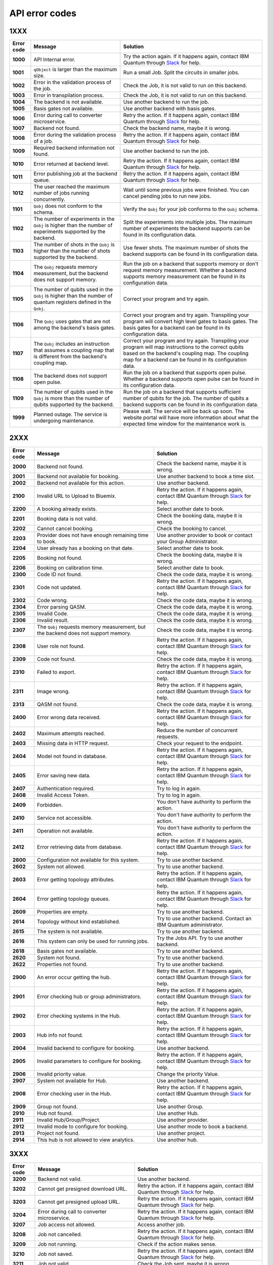 .. _errors:

###############
API error codes
###############

1XXX
====
.. _error1xxx:

.. list-table::
  :header-rows: 1

  * - Error code
    - Message
    - Solution

  * - .. _error1000:

      **1000**
    - API Internal error.
    - Try the action again. If it happens again, contact IBM Quantum through `Slack <https://ibm.co/joinqiskitslack>`_ for help.

  * - .. _error1001:

      **1001**
    - ``qObject`` is larger than the maximum size.
    - Run a small Job. Split the circuits in smaller jobs.

  * - .. _error1002:

      **1002**
    - Error in the validation process of the job.
    - Check the Job, it is not valid to run on this backend.

  * - .. _error1003:

      **1003**
    - Error in transpilation process.
    - Check the Job, it is not valid to run on this backend.

  * - .. _error1004:

      **1004**
    - The backend is not available.
    - Use another backend to run the job.

  * - .. _error1005:

      **1005**
    - Basis gates not available.
    - Use another backend with basis gates.


  * - .. _error1006:

      **1006**
    - Error during call to converter microservice.
    - Retry the action. If it happens again, contact IBM Quantum through `Slack <https://ibm.co/joinqiskitslack>`__ for help.

  * - .. _error1007:

      **1007**
    - Backend not found.
    - Check the backend name, maybe it is wrong.

  * - .. _error1008:

      **1008**
    - Error during the validation process of a job.
    - Retry the action. If it happens again, contact IBM Quantum through `Slack <https://ibm.co/joinqiskitslack>`__ for help.

  * - .. _error1009:

      **1009**
    - Required backend information not found.
    - Use another backend to run the job.

  * - .. _error1010:

      **1010**
    - Error returned at backend level.
    - Retry the action. If it happens again, contact IBM Quantum through `Slack <https://ibm.co/joinqiskitslack>`__ for help.

  * - .. _error1011:

      **1011**
    - Error publishing job at the backend queue.
    - Retry the action. If it happens again, contact IBM Quantum through `Slack <https://ibm.co/joinqiskitslack>`__ for help.

  * - .. _error1012:

      **1012**
    - The user reached the maximum number of jobs running concurrently.
    - Wait until some previous jobs were finished. You can cancel pending jobs to run new jobs.

  * - .. _error1101:

      **1101**
    - ``Qobj`` does not conform to the schema.
    - Verify the ``Qobj`` for your job conforms to the ``Qobj`` schema.

  * - .. _error1102:

      **1102**
    - The number of experiments in the ``Qobj`` is higher than the number of experiments supported by the backend.
    - Split the experiments into multiple jobs. The maximum number of experiments the backend supports can be found in its configuration data.

  * - .. _error1103:

      **1103**
    - The number of shots in the ``Qobj`` is higher than the number of shots supported by the backend.
    - Use fewer shots. The maximum number of shots the backend supports can be found in its configuration data.

  * - .. _error1104:

      **1104**
    - The ``Qobj`` requests memory measurement, but the backend does not support memory.
    - Run the job on a backend that supports memory or don't request memory measurement. Whether a backend supports memory measurement can be found in its configuration data.

  * - .. _error1105:

      **1105**
    - The number of qubits used in the ``Qobj`` is higher than the number of quantum registers defined in the ``Qobj``.
    - Correct your program and try again.


  * - .. _error1106:

      **1106**
    - The ``Qobj`` uses gates that are not among the backend's basis gates.
    - Correct your program and try again. Transpiling your program will convert high level gates to basis gates. The basis gates for a backend can be found in its configuration data.

  * - .. _error1107:

      **1107**
    - The ``Qobj`` includes an instruction that assumes a coupling map that is different from the backend's coupling map.
    - Correct your program and try again. Transpiling your program will map instructions to the correct qubits based on the backend's coupling map. The coupling map for a backend can be found in its configuration data.

  * - .. _error1108:

      **1108**
    - The backend does not support open pulse.
    - Run the job on a backend that supports open pulse. Whether a backend supports open pulse can be found in its configuration data.

  * - .. _error1109:

      **1109**
    - The number of qubits used in the ``Qobj`` is more than the number of qubits supported by the backend.
    - Run the job on a backend that supports sufficient number of qubits for the job. The number of qubits a backend supports can be found in its configuration data.

  * - .. _error1999:

      **1999**
    - Planned outage. The service is undergoing maintenance.
    - Please wait. The service will be back up soon. The website portal will have more information about what the expected time window for the maintenance work is.


2XXX
====
.. _error2xxx:

.. list-table::
  :header-rows: 1

  * - Error code
    - Message
    - Solution

  * - .. _error2000:

      **2000**
    - Backend not found.
    - Check the backend name, maybe it is wrong.

  * - .. _error2001:

      **2001**
    - Backend not available for booking.
    - Use another backend to book a time slot.

  * - .. _error2002:

      **2002**
    - Backend not available for this action.
    - Use another backend.

  * - .. _error2100:

      **2100**
    - Invalid URL to Upload to Bluemix.
    - Retry the action. If it happens again, contact IBM Quantum through `Slack <https://ibm.co/joinqiskitslack>`__ for help.

  * - .. _error2200:

      **2200**
    - A booking already exists.
    - Select another date to book.

  * - .. _error2201:

      **2201**
    - Booking data is not valid.
    - Check the booking data, maybe it is wrong.


  * - .. _error2202:

      **2202**
    - Cannot cancel booking.
    - Check the booking to cancel.

  * - .. _error2203:

      **2203**
    - Provider does not have enough remaining time to book.
    - Use another provider to book or contact your Group Administrator.

  * - .. _error2204:

      **2204**
    - User already has a booking on that date.
    - Select another date to book.

  * - .. _error2205:

      **2205**
    - Booking not found.
    - Check the booking data, maybe it is wrong.

  * - .. _error2206:

      **2206**
    - Booking on calibration time.
    - Select another date to book.

  * - .. _error2300:

      **2300**
    - Code ID not found.
    - Check the code data, maybe it is wrong.

  * - .. _error2301:

      **2301**
    - Code not updated.
    - Retry the action. If it happens again, contact IBM Quantum through `Slack <https://ibm.co/joinqiskitslack>`__ for help.

  * - .. _error2302:

      **2302**
    - Code wrong.
    - Check the code data, maybe it is wrong.

  * - .. _error2304:

      **2304**
    - Error parsing QASM.
    - Check the code data, maybe it is wrong.


  * - .. _error2305:

      **2305**
    - Invalid Code.
    - Check the code data, maybe it is wrong.

  * - .. _error2306:

      **2306**
    - Invalid result.
    - Check the code data, maybe it is wrong.

  * - .. _error2307:

      **2307**
    - The ``Qobj`` requests memory measurement, but the backend does not support memory.
    - Check the code data, maybe it is wrong.

  * - .. _error2308:

      **2308**
    - User role not found.
    - Retry the action. If it happens again, contact IBM Quantum through `Slack <https://ibm.co/joinqiskitslack>`__ for help.


  * - .. _error2309:

      **2309**
    - Code not found.
    - Check the code data, maybe it is wrong.


  * - .. _error2310:

      **2310**
    - Failed to export.
    - Retry the action. If it happens again, contact IBM Quantum through `Slack <https://ibm.co/joinqiskitslack>`__ for help.

  * - .. _error2311:

      **2311**
    - Image wrong.
    - Retry the action. If it happens again, contact IBM Quantum through `Slack <https://ibm.co/joinqiskitslack>`__ for help.

  * - .. _error2313:

      **2313**
    - QASM not found.
    - Check the code data, maybe it is wrong.

  * - .. _error2400:

      **2400**
    - Error wrong data received.
    - Retry the action. If it happens again, contact IBM Quantum through `Slack <https://ibm.co/joinqiskitslack>`__ for help.

  * - .. _error2402:

      **2402**
    - Maximum attempts reached.
    - Reduce the number of concurrent requests.

  * - .. _error2403:

      **2403**
    - Missing data in HTTP request.
    - Check your request to the endpoint.


  * - .. _error2404:

      **2404**
    - Model not found in database.
    - Retry the action. If it happens again, contact IBM Quantum through `Slack <https://ibm.co/joinqiskitslack>`__ for help.

  * - .. _error2405:

      **2405**
    - Error saving new data.
    - Retry the action. If it happens again, contact IBM Quantum through `Slack <https://ibm.co/joinqiskitslack>`__ for help.

  * - .. _error2407:

      **2407**
    - Authentication required.
    - Try to log in again.

  * - .. _error2408:

      **2408**
    - Invalid Access Token.
    - Try to log in again.

  * - .. _error2409:

      **2409**
    - Forbidden.
    - You don't have authority to perform the action.

  * - .. _error2410:

      **2410**
    - Service not accessible.
    - You don't have authority to perform the action.

  * - .. _error2411:

      **2411**
    - Operation not available.
    - You don't have authority to perform the action.

  * - .. _error2412:

      **2412**
    - Error retrieving data from database.
    - Retry the action. If it happens again, contact IBM Quantum through `Slack <https://ibm.co/joinqiskitslack>`__ for help.

  * - .. _error2600:

      **2600**
    - Configuration not available for this system.
    - Try to use another backend.

  * - .. _error2602:

      **2602**
    - System not allowed.
    - Try to use another backend.

  * - .. _error2603:

      **2603**
    - Error getting topology attributes.
    - Retry the action. If it happens again, contact IBM Quantum through `Slack <https://ibm.co/joinqiskitslack>`__ for help.


  * - .. _error2604:

      **2604**
    - Error getting topology queues.
    - Retry the action. If it happens again, contact IBM Quantum through `Slack <https://ibm.co/joinqiskitslack>`__ for help.

  * - .. _error2609:

      **2609**
    - Properties are empty.
    - Try to use another backend.

  * - .. _error2614:

      **2614**
    - Topology without kind established.
    - Try to use another backend. Contact an IBM Quantum administrator.

  * - .. _error2615:

      **2615**
    - The system is not available.
    - Try to use another backend.

  * - .. _error2616:

      **2616**
    - This system can only be used for running jobs.
    - Try the Jobs API. Try to use another backend.

  * - .. _error2618:

      **2618**
    - Basis gates not available.
    - Try to use another backend.

  * - .. _error2620:

      **2620**
    - System not found.
    - Try to use another backend.

  * - .. _error2622:

      **2622**
    - Properties not found.
    - Try to use another backend.

  * - .. _error2900:

      **2900**
    - An error occur getting the hub.
    - Retry the action. If it happens again, contact IBM Quantum through `Slack <https://ibm.co/joinqiskitslack>`__ for help.

  * - .. _error2901:

      **2901**
    - Error checking hub or group administrators.
    - Retry the action. If it happens again, contact IBM Quantum through `Slack <https://ibm.co/joinqiskitslack>`__ for help.

  * - .. _error2902:

      **2902**
    - Error checking systems in the Hub.
    - Retry the action. If it happens again, contact IBM Quantum through `Slack <https://ibm.co/joinqiskitslack>`__ for help.

  * - .. _error2903:

      **2903**
    - Hub info not found.
    - Retry the action. If it happens again, contact IBM Quantum through `Slack <https://ibm.co/joinqiskitslack>`__ for help.


  * - .. _error2904:

      **2904**
    - Invalid backend to configure for booking.
    - Use another backend.

  * - .. _error2905:

      **2905**
    - Invalid parameters to configure for booking.
    - Retry the action. If it happens again, contact IBM Quantum through `Slack <https://ibm.co/joinqiskitslack>`__ for help.

  * - .. _error2906:

      **2906**
    - Invalid priority value.
    - Change the priority Value.

  * - .. _error2907:

      **2907**
    - System not available for Hub.
    - Use another backend.

  * - .. _error2908:

      **2908**
    - Error checking user in the Hub.
    - Retry the action. If it happens again, contact IBM Quantum through `Slack <https://ibm.co/joinqiskitslack>`__ for help.

  * - .. _error2909:

      **2909**
    - Group not found.
    - Use another Group.

  * - .. _error2910:

      **2910**
    - Hub not found.
    - Use another Hub.

  * - .. _error2911:

      **2911**
    - Invalid Hub/Group/Project.
    - Use another provider.

  * - .. _error2912:

      **2912**
    - Invalid mode to configure for booking.
    - Use another mode to book a backend.

  * - .. _error2913:

      **2913**
    - Project not found.
    - Use another project.

  * - .. _error2914:

      **2914**
    - This hub is not allowed to view analytics.
    - Use another hub.

3XXX
====
.. _error3xxx:

.. list-table::
  :header-rows: 1

  * - Error code
    - Message
    - Solution

  * - .. _error3200:

      **3200**
    - Backend not valid.
    - Use another backend.

  * - .. _error3202:

      **3202**
    - Cannot get presigned download URL.
    - Retry the action. If it happens again, contact IBM Quantum through `Slack <https://ibm.co/joinqiskitslack>`__ for help.

  * - .. _error3203:

      **3203**
    - Cannot get presigned upload URL.
    - Retry the action. If it happens again, contact IBM Quantum through `Slack <https://ibm.co/joinqiskitslack>`__ for help.

  * - .. _error3204:

      **3204**
    - Error during call to converter microservice.
    - Retry the action. If it happens again, contact IBM Quantum through `Slack <https://ibm.co/joinqiskitslack>`__ for help.


  * - .. _error3207:

      **3207**
    - Job access not allowed.
    - Access another job.

  * - .. _error3208:

      **3208**
    - Job not cancelled.
    - Retry the action. If it happens again, contact IBM Quantum through `Slack <https://ibm.co/joinqiskitslack>`__ for help.

  * - .. _error3209:

      **3209**
    - Job not running.
    - Check if the action makes sense.

  * - .. _error3210:

      **3210**
    - Job not saved.
    - Retry the action. If it happens again, contact IBM Quantum through `Slack <https://ibm.co/joinqiskitslack>`__ for help.

  * - .. _error3211:

      **3211**
    - Job not valid.
    - Check the Job sent, maybe it is wrong.

  * - .. _error3212:

      **3212**
    - Job not validated.
    - Retry the action. If it happens again, contact IBM Quantum through `Slack <https://ibm.co/joinqiskitslack>`__ for help.

  * - .. _error3213:

      **3213**
    - Job status not valid.
    - Retry the action. If it happens again, contact IBM Quantum through `Slack <https://ibm.co/joinqiskitslack>`__ for help.

  * - .. _error3214:

      **3214**
    - Job transition not valid.
    - Retry the action. If it happens again, contact IBM Quantum through `Slack <https://ibm.co/joinqiskitslack>`__ for help.

  * - .. _error3215:

      **3215**
    - Job without code identifier.
    - Check the Job sent, maybe it is wrong.


  * - .. _error3216:

      **3216**
    - Limit not valid.
    - Change the limit sent into the request.

  * - .. _error3218:

      **3218**
    - Number of Shots not allowed.
    - Change the number of shots.

  * - .. _error3220:

      **3220**
    - Payload not valid.
    - Change the body sent into the request. Maybe its format is wrong.

  * - .. _error3224:

      **3224**
    - Q-Object memory not allowed.
    - Disable the memory parameter in the Job.


  * - .. _error3226:

      **3226**
    - Q-Object not valid.
    - Check the format of the Job. Maybe it is wrong.


  * - .. _error3228:

      **3228**
    - Q-Object-External-Storage property not allowed in this backend.
    - Send the content of the Job inside of the body.

  * - .. _error3229:

      **3229**
    - QASM no longer accepted.
    - Use Q-Object format.

  * - .. _error3230:

      **3230**
    - Seed not allowed.
    - Don't send seed parameter.

  * - .. _error3233:

      **3233**
    - The job can't be created.
    - Retry the action. If it happens again, contact IBM Quantum through `Slack <https://ibm.co/joinqiskitslack>`__ for help.

  * - .. _error3234:

      **3234**
    - The job can't be validated.
    - Retry the action. If it happens again, contact IBM Quantum through `Slack <https://ibm.co/joinqiskitslack>`__ for help.

  * - .. _error3235:

      **3235**
    - Job cost cannot be calculated.
    - Retry the action. If it happens again, contact IBM Quantum through `Slack <https://ibm.co/joinqiskitslack>`__ for help.


  * - .. _error3236:

      **3236**
    - The job is empty.
    - Check the job sent. Maybe it is empty.

  * - .. _error3237:

      **3237**
    - The job is invalid.
    - Check the job sent. Maybe it is wrong.

  * - .. _error3239:

      **3239**
    - Number of registers exceed the number of qubits.
    - Define the same ``creg`` as ``qreg``.

  * - .. _error3242:

      **3242**
    - Circuit count exceeded.
    - Send smaller number of circuits in the Job.

  * - .. _error3243:

      **3243**
    - Circuit is too big.
    - Reduce the content of the circuit.

  * - .. _error3245:

      **3245**
    - The queue is disabled.
    - Use another backend.

  * - .. _error3246:

      **3246**
    - The queue is unavailable.
    - Use another backend.

  * - .. _error3248:

      **3248**
    - Your job is too long.
    - Reduce the content of the job.

  * - .. _error3249:

      **3249**
    - Job fields are empty.
    - Check the Job content. Maybe it is empty.

  * - .. _error3250:

      **3250**
    - Job not found.
    - Check the job ID to query. It is wrong.

  * - .. _error3251:

      **3251**
    - Job not uploaded to object storage.
    - Retry the action. If it happens again, contact IBM Quantum through `Slack <https://ibm.co/joinqiskitslack>`__ for help.


  * - .. _error3252:

      **3252**
    - Object storage not allowed.
    - Send the job into the body of the request.

  * - .. _error3253:

      **3253**
    - Timeout getting the result.
    - Retry the action. If it happens again, contact IBM Quantum through `Slack <https://ibm.co/joinqiskitslack>`__ for help.

  * - .. _error3254:

      **3254**
    - The job is not in queue.
    - Check the status of the job.

  * - .. _error3255:

      **3255**
    - Invalid share level.
    - Update the share level.

  * - .. _error3259:

      **3259**
    - This system can only be used for running jobs.
    - Retry the action. If it happens again, contact IBM Quantum through `Slack <https://ibm.co/joinqiskitslack>`__ for help.

  * - .. _error3265:

      **3265**
    - Input type not allowed by backend.
    - Use another backend.

  * - .. _error3300:

      **3300**
    - Cannot download job data.
    - Retry the action. If it happens again, contact IBM Quantum through `Slack <https://ibm.co/joinqiskitslack>`__ for help.

  * - .. _error3301:

      **3301**
    - Cannot upload job data.
    - Retry the action. If it happens again, contact IBM Quantum through `Slack <https://ibm.co/joinqiskitslack>`__ for help.

  * - .. _error3302:

      **3302**
    - Job not found.
    - Check the job information. Maybe it is wrong.

  * - .. _error3400:

      **3400**
    - License not found.
    - Accept the license.

  * - .. _error3402:

      **3402**
    - API key not found.
    - Regenerate the API Token.

  * - .. _error3405:

      **3405**
    - Codes not deleted.
    - Retry the action. If it happens again, contact IBM Quantum through `Slack <https://ibm.co/joinqiskitslack>`__ for help.


  * - .. _error3407:

      **3407**
    - User API token not valid.
    - Check the API Token.

  * - .. _error3409:

      **3409**
    - Error deleting entities from user.
    - Retry the action. If it happens again, contact IBM Quantum through `Slack <https://ibm.co/joinqiskitslack>`__ for help.

  * - .. _error3410:

      **3410**
    - Error deleting user relations.
    - Retry the action. If it happens again, contact IBM Quantum through `Slack <https://ibm.co/joinqiskitslack>`__ for help.

  * - .. _error3418:

      **3418**
    - Failed to create the token for the user.
    - Retry the action. If it happens again, contact IBM Quantum through `Slack <https://ibm.co/joinqiskitslack>`__ for help.

  * - .. _error3422:

      **3422**
    -  Old password is incorrect.
    - Check your old password. It is wrong.

  * - .. _error3423:

      **3423**
    - Passwords do not match.
    - Check the password. It is wrong.

  * - .. _error3424:

      **3424**
    - Retrieving last version licenses, including future ones.
    - Retry the action. If it happens again, contact IBM Quantum through `Slack <https://ibm.co/joinqiskitslack>`__ for help.

  * - .. _error3425:

      **3425**
    - Retrieving last version licenses.
    - Retry the action. If it happens again, contact IBM Quantum through `Slack <https://ibm.co/joinqiskitslack>`__ for help.

  * - .. _error3440:

      **3440**
    - Authentication is required to perform that action.
    - Try to log in again.

  * - .. _error3443:

      **3443**
    - Failed to check login.
    - Retry the action. If it happens again, contact IBM Quantum through `Slack <https://ibm.co/joinqiskitslack>`__ for help.

  * - .. _error3444:

      **3444**
    - License required. You need to accept the License.
    - Accept the license.

  * - .. _error3445:

      **3445**
    - Login with IBM ID required.
    - Login using IBM ID.

  * - .. _error3446:

      **3446**
    - Login failed.
    - Try to login again.


  * - .. _error3452:

      **3452**
    - The license is not accepted.
    - Accept the License.

  * - .. _error3453:

      **3453**
    - The license is required.
    - Accept the License.

  * - .. _error3458:

      **3458**
    - User reached the maximum limits of concurrent jobs.
    - Wait until some previous jobs were finished. You can cancel pending jobs to run new jobs.

  * - .. _error3459:

      **3459**
    - User is blocked by wrong password.
    - Wait 5 minutes, then log in again.

  * - .. _error3460:

      **3460**
    - User is blocked.
    - Contact an IBM Quantum Administrator.

  * - .. _error3467:

      **3467**
    - Failed to create or renew API token.
    - Retry the action. If it happens again, contact IBM Quantum through `Slack <https://ibm.co/joinqiskitslack>`__ for help.

  * - .. _error3468:

      **3468**
    - Failed to get API token.
    - Retry the action. If it happens again, contact IBM Quantum through `Slack <https://ibm.co/joinqiskitslack>`__ for help.

  * - .. _error3500:

      **3500**
    - Body is wrong.
    - Check the body of the request.

  * - .. _error3704:

      **3704**
    - Error getting status from the queue.
    - Retry the action. If it happens again, contact IBM Quantum through `Slack <https://ibm.co/joinqiskitslack>`__ for help.

  * - .. _error3811:

      **3811**
    - Request not found.
    - Check the request that you are trying to perform.

  * - .. _error3900:

      **3900**
    - Empty response from the stats micro-service.
    - Retry the action. If it happens again, contact IBM Quantum through `Slack <https://ibm.co/joinqiskitslack>`__ for help.

  * - .. _error3901:

      **3901**
    - Error parsing stats.
    - Retry the action. If it happens again, contact IBM Quantum through `Slack <https://ibm.co/joinqiskitslack>`__ for help.

  * - .. _error3902:

      **3902**
    - Error retrieving stats.
    - Retry the action. If it happens again, contact IBM Quantum through `Slack <https://ibm.co/joinqiskitslack>`__ for help.

  * - .. _error3903:

      **3903**
    - Invalid date.
    - Update the dates.

  * - .. _error3904:

      **3904**
    - Invalid end date.
    - Update the end date.

  * - .. _error3905:

      **3905**
    - Invalid input to the stats micro-service.
    - Check the query. It is incorrect.

  * - .. _error3906:

      **3906**
    - Invalid key.
    - Check the query. It is incorrect.

  * - .. _error3907:

      **3907**
    - Invalid start date.
    - Update the start date.

  * - .. _error3908:

      **3908**
    - Invalid stats type.
    - Check the query. It is incorrect.

  * - .. _error3909:

      **3909**
    - Missing mandatory user stats info.
    - Check the query. It is incorrect.

  * - .. _error3910:

      **3910**
    - Number of months too big.
    - Reduce the number of months.

  * - .. _error3911:

      **3911**
    - Stats micro-service is not available.
    - Retry the action. If it happens again, contact IBM Quantum through `Slack <https://ibm.co/joinqiskitslack>`__ for help.

  * - .. _error3912:

      **3912**
    - Stats not found.
    - Retry the action. If it happens again, contact IBM Quantum through `Slack <https://ibm.co/joinqiskitslack>`__ for help.

  * - .. _error3913:

      **3913**
    - Analytics stats not found.
    - Retry the action. If it happens again, contact IBM Quantum through `Slack <https://ibm.co/joinqiskitslack>`__ for help.

  * - .. _error3914:

      **3914**
    - Project level does not support aggregated analytics stats.
    - Try to use another project.

  * - .. _error3915:

      **3915**
    - Missing start/end dates; ``allTime`` not set to true for analytics stats.
    - Set start and end date in the query.

4XXX
====
.. _error4xxx:

.. list-table::
  :header-rows: 1

  * - Error code
    - Message
    - Solution

  * - .. _error4001:

      **4001**
    - Job is part of a session that's been closed
    - Ensure session is not closed before all jobs in session have run

5XXX
====
.. _error5xxx:

.. list-table::
  :header-rows: 1

  * - Error code
    - Message
    - Solution

  * - .. _error5201:

      **5201**
    - Job timed out after {} seconds.
    - Reduce the complexity of the job, or number of shots.

  * - .. _error5202:

      **5202**
    - Job was canceled.
    - None. Job was canceled.

  * - .. _error5203:

      **5203**
    - Failed to run job.
    - Try to run the job again.

  * - .. _error5204:

      **5204**
    - Error raised when execution on AER failed.
    - Try to run the job again.


6XXX
====
.. _error6xxx:

.. list-table::
  :header-rows: 1

  * - Error code
    - Message
    - Solution

  * - .. _error6000:

      **6000**
    - Too many shots given ({} > {}).
    - Reduce the requested number of shots.

  * - .. _error6001:

      **6001**
    - Too few shots given ({} < {}).
    - Increase the requested number of shots.

  * - .. _error6002:

      **6002**
    - Too many experiments given ({} > {}).
    - Reduce the number of experiments.

  * - .. _error6003:

      **6003**
    - Too few experiments given ({} < {}).
    - Increase the number of experiments.


7XXX
====
.. _error7xxx:

.. list-table::
  :header-rows: 1

  * - Error code
    - Message
    - Solution

  * - .. _error7000:

      **7000**
    - Instruction not in basis gates:<br>instruction: {}, qubits: {}, ``params``: {}
    - Instruction not supported by backend. Remove the instruction shown in the error message.

  * - .. _error7001:

      **7001**
    - Instruction {} is not supported.
    - Remove unsupported instruction, or run on a simulator that supports it.

  * - .. _error7002:

      **7002**
    - Memory output is disabled.
    - Select a different backend or set  ``memory=False`` in transpile / execute.

  * - .. _error7003:

      **7003**
    - qubits: {} and classical bits: {} do not have equal lengths.
    - Length of memory slots must be same as number of qubits used.

  * - .. _error7004:

      **7004**
    - Qubit measured multiple times in circuit.
    - Remove multiple measurements on qubits.

  * - .. _error7005:

      **7005**
    - Error in supplied instruction.
    - Refer to the `Operations glossary <../operations_glossary>`__ and verify that the instructions are correct.

  * - .. _error7006:

      **7006**
    - Qubit measurement is followed by instructions.
    - Cannot perform any instruction on a measured qubit. Remove all instructions following a measurement.

8XXX
====
.. _error8xxx:

.. list-table::
  :header-rows: 1

  * - Error code
    - Message
    - Solution

  * - .. _error8000:

      **8000**
    - Channel {}{} lo setting: {} is not within acceptable range of {}.
    - Set channel LO within specified range.

  * - .. _error8001:

      **8001**
    - Qubits {} in measurement are not mapped.
    - Assign qubits to a classical memory slot.

  * - .. _error8002:

      **8002**
    - Total samples exceeds the maximum number of samples for channel {}. ({} > {}).
    - Reduce number of samples below specified limit.

  * - .. _error8003:

      **8003**
    - Total pulses exceeds the maximum number of pulses for channel: {}, ({} > {}).
    - Reduce number of pulses below specified limit.

  * - .. _error8004:

      **8004**
    - Channel {}{} is not available.
    - Must use available drive channels.

  * - .. _error8006:

      **8006**
    - Gate {} in line {}s not understood ({}).
    - This instruction is not supported. Make sure that the gate name is correct and is found within the `Operations glossary <https://quantum-computing.ibm.com/composer/docs/iqx/operations_glossary#operations-glossary>`__.

  * - .. _error8007:

      **8007**
    - QASM gate not understood: {}.
    - This instruction is not understood. Make sure it is found within the `Operations glossary <https://quantum-computing.ibm.com/composer/docs/iqx/operations_glossary#operations-glossary>`__.

  * - .. _error8008:

      **8008**
    - Unconnected Qubits.
    - Check the topology diagram for this system (go to the `Compute resources page <https://quantum-computing.ibm.com/services/resources?services=systems>`__ and click the system) and make sure the qubits are connected.

  * - .. _error8009:

      **8009**
    - Measurement level is not supported.
    - The given measurement level is not supported on this backend. Change it to 0-2 except the measurement level specified.

  * - .. _error8011:

      **8011**
    - Pulse experiments are not supported on this system.
    - Pulse experiment is not supported on this backend. Use a backend that supports pulse to run this experiment.

  * - .. _error8013:

      **8013**
    - This backend does not support conditional pulses.
    - Conditionals are not supported on this backend. Remove the conditional instruction in your program.

  * - .. _error8014:

      **8014**
    - Reset instructions are not supported.
    - Reset instructions are not supported at this time for this backend. Remove the reset instruction.

  * - .. _error8016:

      **8016**
    - Pulse {} has too few samples ({} > {}).
    - Add more samples.

  * - .. _error8017:

      **8017**
    - Pulse not a multiple of {} samples.
    - Due to hardware limitations, pulses must be a multiple of a given number of samples.

  * - .. _error8018:

      **8018**
    - Waveform memory exceeds the maximum amount of memory currently available.
    - Reduce the number of samples in the waveform.

  * - .. _error8019:

      **8019**
    - For channel {}{}, Final channel time exceeds max time ({} > {}).
    - Reduce the total length of pulse sequence on the specified channel.

  * - .. _error8020:

      **8020**
    - Circuit runtime is greater than the device repetition rate.
    - Circuit too long, reduce length of circuit.


  * - .. _error8021:

      **8021**
    - Acquires have durations of different length.
    - Set acquire operations to have the same length.

  * - .. _error8022:

      **8022**
    - Pulse {} has too many samples ({} > {}).
    - Reduce the number of samples in the specified pulse.

  * - .. _error8023:

      **8023**
    - {0} {1} is an invalid entry. {0} should be a positive integer.
    - Make the entry a positive integer.

  * - .. _error8024:

      **8024**
    - At most one acquire currently supported per acquisition channel.
    - Use only one acquire command per channel.

  * - .. _error8026:

      **8026**
    - Supplied qubits ({0}) in acquire are not valid.
    - Fix the qubits specified in the acquire commands.

  * - .. _error8027:

      **8027**
    - Channel specified: {} is not available.
    - Channel does not exist on system.

  * - .. _error8029:

      **8029**
    - Repetition time ({0}) is not supported.
    - Repetition time must be changed to a supported value.

  * - .. _error8030:

      **8030**
    - Repetition delay ({0}) is not supported.
    - The delay is not supported.


  * - .. _error8031:

      **8031**
    - Submitted job is too long.
    - Reduce the length of the job.

  * - .. _error8033:

      **8033**
    - ``Qobj`` ``type`` not provided in ``config``.
    - Add ``type`` to ``qobj['config']``.

  * - .. _error8035:

      **8035**
    - Instruction {0} at timestep {1}dt overlaps with instruction {2} at timestep {3}dt on channel {4}.
    - Two instructions cannot be played at the same time on a channel.

  * - .. _error8036:

      **8036**
    - All measure(circuit) and acquire(pulse) instructions must align to a 16 sample boundary. Measurements may be impacted by delays which have non-multiple of 16 durations.
    - Due to hardware limitations, measure and acquire instructions must occur at 16 sample multiples.

  * - .. _error8037:

      **8037**
    - ESP readout not enabled on this device.
    - Set ``use_measure_esp=False`` or remove from run options.

  * - .. _error8039:

      **8039**
    - A combination of pulses on the logical channels is exceeding the hardware output due to internal usage of hardware output. This will typically be a result of drive and control channels being mapped to the same physical channel in the hardware and the summed total of the applied pulses (including additional internal pulses for system-specific hardware functionality) exceeding unit norm.
    - Lower the amplitudes of the input pulses.

  * - .. _error8041:

      **8041**
    - An amplitude was requested with a norm of greater than 1.
    - Lower the amplitudes of the input pulses.

  * - .. _error8042:

      **8042**
    - The input pulse had some parameters which were not validated. This can be because certain parameters are expected to be real, while others are complex. It may also be due to the amplitude or duration of the pulse exceeding a limit, or other invalid combinations of parameters (for example, a Gaussian square pulse with a flat-top width greater than the pulse's total duration).
    - Verify the pulse input parameters.

  * - .. _error8044:

      **8044**
    - Number of samples is less than the minimum pulse width.
    - Verify that the duration of all pulses meets or exceeds the minimum pulse duration. If necessary and possible, you may consider zero-padding the start/end of very short pulses such that they meet or exceed the minimum duration.

9XXX
====
.. _error9xxx:

.. list-table::
  :header-rows: 1

  * - Error code
    - Message
    - Solution

  * - .. _error9999:

      **9999**
    - Internal error.
    - Contact IBM Quantum through `Slack <https://ibm.co/joinqiskitslack>`__ for help.
